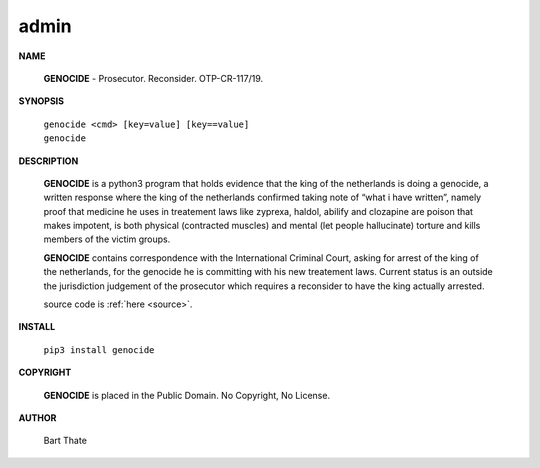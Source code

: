 .. _admin:

.. title:: admin


.. raw:: html

    <br>

admin
=====

**NAME**

 **GENOCIDE** - Prosecutor. Reconsider. OTP-CR-117/19.

**SYNOPSIS**

 | ``genocide <cmd> [key=value] [key==value]``
 | ``genocide``

**DESCRIPTION**

 **GENOCIDE** is a python3 program that holds evidence that the king of the
 netherlands is doing a genocide, a written response where the king of
 the netherlands confirmed taking note of “what i have written”, namely
 proof that medicine he uses in treatement laws like zyprexa, haldol,
 abilify and clozapine are poison that makes impotent, is both physical
 (contracted muscles) and mental (let people hallucinate) torture and kills
 members of the victim groups.

 **GENOCIDE** contains correspondence with the International Criminal Court, 
 asking for arrest of the king of the netherlands, for the genocide he is
 committing with his new treatement laws. Current status is an outside the
 jurisdiction judgement of the prosecutor which requires a reconsider to have
 the king actually arrested.

 source code is :ref:`here <source>`.

**INSTALL**

 ``pip3 install genocide``

**COPYRIGHT**

 **GENOCIDE** is placed in the Public Domain. No Copyright, No License.

**AUTHOR**

 Bart Thate
